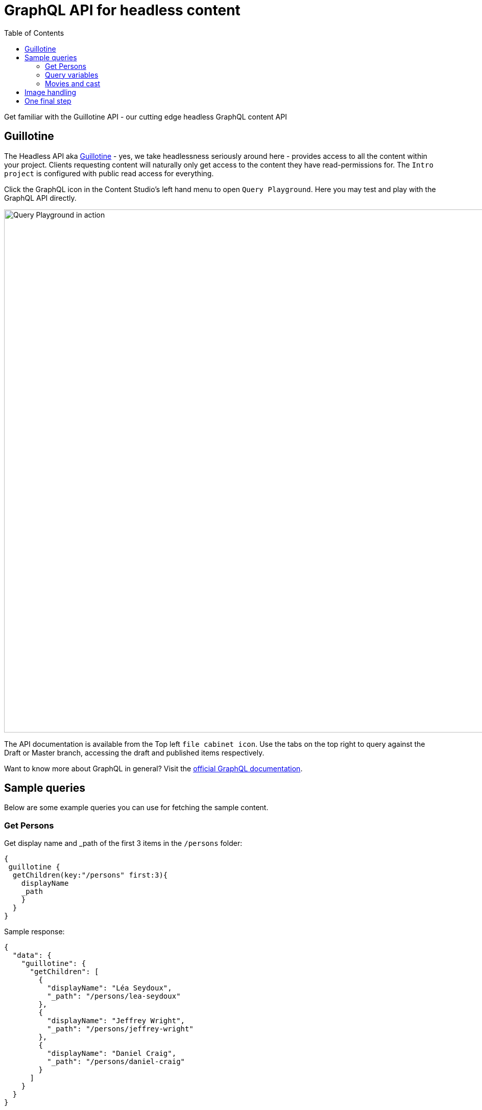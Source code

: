 = GraphQL API for headless content
:toc: right
:experimental:
:imagesdir: media/
:sourcedir: ../

Get familiar with the Guillotine API - our cutting edge headless GraphQL content API

== Guillotine

The Headless API aka https://market.enonic.com/vendors/enonic/guillotine[Guillotine^] - yes, we take headlessness seriously around here - provides access to all the content within your project. Clients requesting content will naturally only get access to the content they have read-permissions for. The `Intro project` is configured with public read access for everything.

Click the GraphQL icon in the Content Studio's left hand menu to open `Query Playground`. Here you may test and play with the GraphQL API directly.

image::query-playground.png["Query Playground in action", width="1024px"]

The API documentation is available from the Top left `file cabinet icon`. Use the tabs on the top right to query against the Draft or Master branch, accessing the draft and published items respectively.

Want to know more about GraphQL in general? Visit the https://graphql.org[official GraphQL documentation^].

== Sample queries

Below are some example queries you can use for fetching the sample content.

=== Get Persons

.Get display name and _path of the first 3 items in the `/persons` folder:
[source,GraphQL]
----
{
 guillotine {
  getChildren(key:"/persons" first:3){
    displayName
    _path
    }
  }
}
----

.Sample response:
[source,JSON]
----
{
  "data": {
    "guillotine": {
      "getChildren": [
        {
          "displayName": "Léa Seydoux",
          "_path": "/persons/lea-seydoux"
        },
        {
          "displayName": "Jeffrey Wright",
          "_path": "/persons/jeffrey-wright"
        },
        {
          "displayName": "Daniel Craig",
          "_path": "/persons/daniel-craig"
        }
      ]
    }
  }
}
----

=== Query variables

GraphQL also supports the concept of query variables. Similar to parameters in functions, you may pass variables to a query.

Query variables are defined with JSON. You can add them using the `Variables` button below the query editor.

[source,JSON]
----
{
  "path": "/persons"
}
----

With the variable set, update your query to use the variable. This query should provide the exact same response as it did before.

.The Person query, this time using path as a variable:
[source,GraphQL]
----
query($path:ID!){
 guillotine {
  getChildren(key:$path first:3){
    displayName
    _path
    }
  }
}
----

=== Movies and cast

IMPORTANT: The GraphQL schema is automatically generated from your application and schemas. If you used a different name than `com.example.myapp` when the app was created, you would have to replace both `com.example.myapp:movie` and the GraphQL type `com_example_myapp_Movie` for the query below to work.

.Get display name and the cast of the first movie:
[source,GraphQL]
----
{
  guillotine {
    queryDsl(query: {
      term: {
        field: "type",
        value: {
          string: "com.example.myapp:movie"
        }
      }
    }, first: 1) {
      displayName
      ... on com_example_myapp_Movie {
        data {
          cast {
            actor {
              displayName
            }
            character
          }
        }
      }
    }
  }
}
----

.Sample response
[source,JSON]
----
{
  "data": {
    "guillotine": {
      "queryDsl": [
        {
          "displayName": "The Matrix",
          "data": {
            "cast": [
              {
                "actor": {
                  "displayName": "Keanu Reeves"
                },
                "character": "Neo"
              },
              {
                "actor": {
                  "displayName": "Carrie-Anne Moss"
                },
                "character": "Trinity"
              }
            ]
          }
        }
      ]
    }
  }
}
----

== Image handling

In this case, Guillotine plays tag-team with XP's image service, which is capable of delivering real-time cropped and optimized versions of images. In this case we are requesting a 400 x 400px version of the image.

The query below shows the name of actors containing the term `morgan`, and provide a link to a cropped image of the actor.

IMPORTANT: Again, if your app was called something else than `com.example.myapp`, replace `com.example.myapp:person` and `com_example_myapp_Person` for the query below to work.

.Name of persons and a link to 400x400 scaled photo
[source,GraphQL]
----
{
  guillotine {
    queryDsl(query: {
      boolean: {
        must: [
          {
            ngram: {
              fields: ["_allText"],
              query: "morgan"
            }
          },
          {
            term: {
              field: "type",
              value: {
                string: "com.example.myapp:person"
              }
            }
          }
        ]
      }
    }, first: 1) {
      ... on com_example_myapp_Person {
    	  displayName
        data {
          photos(first:1){
            ... on media_Image {
              imageUrl(type:absolute scale:"block(400,400)")
            }
          }
        }
      }
    }
  }
}
----

.Sample response
[source,JSON]
----
{
  "data": {
    "guillotine": {
      "queryDsl": [
        {
          "displayName": "Morgan Freeman",
          "data": {
            "photos": [
              {
                "imageUrl": "http://localhost:8080/admin/site/preview/intro/draft/_/image/7ab1f76a-69a1-490f-b505-6eb6773c7cec:603726cc4fa712aa1b70c7eb64e1349f664494c3/block-400-400/morgan-freeman.jpg"
              }
            ]
          }
        }
      ]
    }
  }
}
----

When looking at the result in Query Playground, you can see the actual image by hovering over the link:

image::morgan-photo.png["Cropped version of Morgan Freemans image", width="1024px"]

The original higher resolution image is stored as a content item, just like persons and reviews. This is what it looks like from Content Studio:

image::morgan-original.png["The original version of Morgan Freemans photo is widescreen, with a red "autofocus" circle marked around his face", width="1024px"]

NOTE: The red "autofocus" circle, when set, helps the image service to crop the images optimally - as you can see above.

== One final step

Knowing how headless a CMS can get with an API calle Guillotine, and GraphQL queries flowing from your fingertips, it's time for the big finale where you <<deploy# deploy your app to Enonic's Free hosting service>>.
